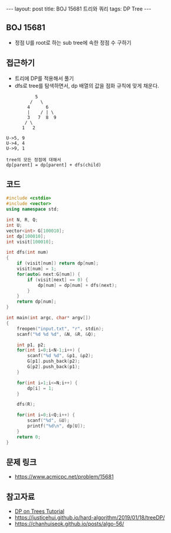 #+HTML: ---
#+HTML: layout: post
#+HTML: title: BOJ 15681 트리와 쿼리
#+HTML: tags: DP Tree
#+HTML: ---
#+OPTIONS: ^:nil

** BOJ 15681
- 정점 U를 root로 하는 sub tree에 속한 정점 수 구하기

** 접근하기
- 트리에 DP를 적용해서 풀기
- dfs로 tree를 탐색하면서, dp 배열의 값을 점화 규칙에 맞게 채운다.

#+BEGIN_EXAMPLE
           5
         /   \
        4      6
        |    / | \
        3   7  8  9
       / \
      1   2

U->5, 9
U->4, 4
U->9, 1

tree의 모든 정점에 대해서
dp[parent] = dp[parent] + dfs(child)
#+END_EXAMPLE

** 코드
#+BEGIN_SRC cpp
#include <cstdio>
#include <vector>
using namespace std;

int N, R, Q;
int U;
vector<int> G[100010];
int dp[100010];
int visit[100010];

int dfs(int num)
{
    if (visit[num]) return dp[num];
    visit[num] = 1;
    for(auto& next:G[num]) {
        if (visit[next] == 0) {
            dp[num] = dp[num] + dfs(next);  
        }
    }
    return dp[num];
}

int main(int argc, char* argv[])
{
    freopen("input.txt", "r", stdin);
    scanf("%d %d %d", &N, &R, &Q);

    int p1, p2;
    for(int i=0;i<N-1;i++) {
        scanf("%d %d", &p1, &p2);
        G[p1].push_back(p2);
        G[p2].push_back(p1);
    }

    for(int i=1;i<=N;i++) {
        dp[i] = 1;
    }

    dfs(R);

    for(int i=0;i<Q;i++) {
        scanf("%d", &U); 
        printf("%d\n", dp[U]);
    }
    return 0;
}
#+END_SRC
** 문제 링크
- https://www.acmicpc.net/problem/15681

** 참고자료
- [[https://codeforces.com/blog/entry/20935][DP on Trees Tutorial]]
- https://justicehui.github.io/hard-algorithm/2019/01/18/treeDP/
- https://chanhuiseok.github.io/posts/algo-56/
